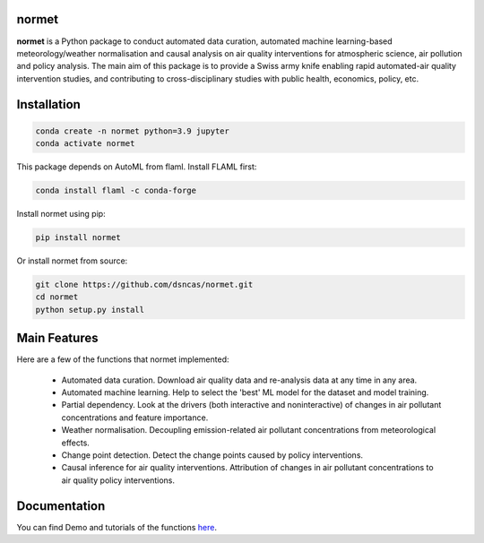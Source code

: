 normet
======

**normet** is a Python package to conduct automated data curation, automated machine learning-based meteorology/weather normalisation and causal analysis on air quality interventions for atmospheric science, air pollution and policy analysis. The main aim of this package is to provide a Swiss army knife enabling rapid automated-air quality intervention studies, and contributing to cross-disciplinary studies with public health, economics, policy, etc.

Installation
============

.. code-block:: bash

   conda create -n normet python=3.9 jupyter
   conda activate normet

This package depends on AutoML from flaml. Install FLAML first:

.. code-block:: bash

   conda install flaml -c conda-forge

Install normet using pip:

.. code-block:: bash

   pip install normet

Or install normet from source:

.. code-block:: bash

   git clone https://github.com/dsncas/normet.git
   cd normet
   python setup.py install

Main Features
=============

Here are a few of the functions that normet implemented:

  - Automated data curation. Download air quality data and re-analysis data at any time in any area.
  - Automated machine learning. Help to select the 'best' ML model for the dataset and model training.
  - Partial dependency. Look at the drivers (both interactive and noninteractive) of changes in air pollutant concentrations and feature importance.
  - Weather normalisation. Decoupling emission-related air pollutant concentrations from meteorological effects.
  - Change point detection. Detect the change points caused by policy interventions.
  - Causal inference for air quality interventions. Attribution of changes in air pollutant concentrations to air quality policy interventions.

Documentation
=============

You can find Demo and tutorials of the functions `here <https://normet.readthedocs.io>`_.
